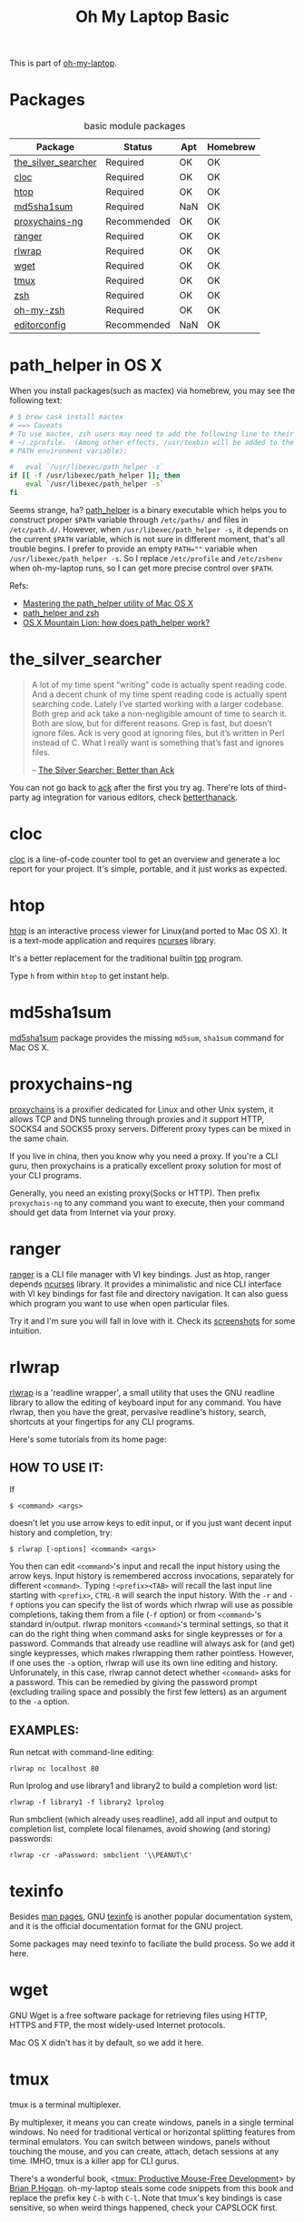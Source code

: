 #+TITLE: Oh My Laptop Basic
#+OPTIONS: toc:nil num:nil ^:nil

This is part of [[https://github.com/xiaohanyu/oh-my-laptop][oh-my-laptop]].

* Packages

#+NAME: basic-packages
#+CAPTION: basic module packages
| Package             | Status      | Apt | Homebrew |
|---------------------+-------------+-----+----------|
| [[https://github.com/ggreer/the_silver_searcher][the_silver_searcher]] | Required    | OK  | OK       |
| [[http://cloc.sourceforge.net/][cloc]]                | Required    | OK  | OK       |
| [[http://hisham.hm/htop/index.php][htop]]                | Required    | OK  | OK       |
| [[http://www.microbrew.org/tools/md5sha1sum/][md5sha1sum]]          | Required    | NaN | OK       |
| [[http://sourceforge.net/projects/proxychains-ng/][proxychains-ng]]      | Recommended | OK  | OK       |
| [[http://ranger.nongnu.org/][ranger]]              | Required    | OK  | OK       |
| [[https://github.com/hanslub42/rlwrap][rlwrap]]              | Required    | OK  | OK       |
| [[https://www.gnu.org/software/wget/][wget]]                | Required    | OK  | OK       |
| [[https://developer.apple.com/xcode/][tmux]]                | Required    | OK  | OK       |
| [[http://www.zsh.org/][zsh]]                 | Required    | OK  | OK       |
| [[https://github.com/robbyrussell/oh-my-zsh][oh-my-zsh]]           | Required    | OK  | OK       |
| [[http://editorconfig.org/][editorconfig]]        | Recommended | NaN | OK       |

* path_helper in OS X

When you install packages(such as mactex) via homebrew, you may see the
following text:

#+BEGIN_SRC sh
# $ brew cask install mactex
# ==> Caveats
# To use mactex, zsh users may need to add the following line to their
# ~/.zprofile.  (Among other effects, /usr/texbin will be added to the
# PATH environment variable):

#   eval `/usr/libexec/path_helper -s`
if [[ -f /usr/libexec/path_helper ]]; then
    eval `/usr/libexec/path_helper -s`
fi
#+END_SRC

Seems strange, ha? [[https://developer.apple.com/library/mac/documentation/Darwin/Reference/ManPages/man8/path_helper.8.html][path_helper]] is a binary executable which helps you to
construct proper ~$PATH~ variable through ~/etc/paths/~ and files in
~/etc/path.d/~. However, when ~/usr/libexec/path_helper -s~, it depends on the
current ~$PATH~ variable, which is not sure in different moment, that's all
trouble begins. I prefer to provide an empty ~PATH=""~ variable when
~/usr/libexec/path_helper -s~. So I replace ~/etc/profile~ and ~/etc/zshenv~
when oh-my-laptop runs, so I can get more precise control over ~$PATH~.

Refs:

- [[http://www.softec.lu/site/DevelopersCorner/MasteringThePathHelper][Mastering the path_helper utility of Mac OS X]]
- [[http://unix.stackexchange.com/questions/22979/path-helper-and-zsh][path_helper and zsh]]
- [[http://stackoverflow.com/questions/12409270/os-x-mountain-lion-how-does-path-helper-work][OS X Mountain Lion: how does path_helper work?]]

* the_silver_searcher

#+BEGIN_QUOTE
A lot of my time spent “writing” code is actually spent reading code. And a
decent chunk of my time spent reading code is actually spent searching
code. Lately I’ve started working with a larger codebase. Both grep and ack
take a non-negligible amount of time to search it. Both are slow, but for
different reasons. Grep is fast, but doesn’t ignore files. Ack is very good
at ignoring files, but it’s written in Perl instead of C. What I really want is
something that’s fast and ignores files.

-- [[http://geoff.greer.fm/2011/12/27/the-silver-searcher-better-than-ack/][The Silver Searcher: Better than Ack]]
#+END_QUOTE

You can not go back to [[http://beyondgrep.com][ack]] after the first you try ag. There're lots of
third-party ag integration for various editors, check [[http://betterthanack.com/][betterthanack]].

* cloc

[[http://cloc.sourceforge.net/][cloc]] is a line-of-code counter tool to get an overview and generate a loc
report for your project. It's simple, portable, and it just works as expected.

* htop

[[http://hisham.hm/htop/index.php][htop]] is an interactive process viewer for Linux(and ported to Mac OS X). It is
a text-mode application and requires [[http://en.wikipedia.org/wiki/Ncurses][ncurses]] library.

It's a better replacement for the traditional builtin [[http://en.wikipedia.org/wiki/Top_(software)][top]] program.

Type =h= from within =htop= to get instant help.

* md5sha1sum

[[http://www.microbrew.org/tools/md5sha1sum/][md5sha1sum]] package provides the missing =md5sum=, =sha1sum= command for Mac OS
X.

* proxychains-ng

[[http://sourceforge.net/projects/proxychains-ng/][proxychains]] is a proxifier dedicated for Linux and other Unix system, it allows
TCP and DNS tunneling through proxies and it support HTTP, SOCKS4 and SOCKS5
proxy servers. Different proxy types can be mixed in the same chain.

If you live in china, then you know why you need a proxy. If you're a CLI guru,
then proxychains is a pratically excellent proxy solution for most of your CLI
programs.

Generally, you need an existing proxy(Socks or HTTP). Then prefix
=proxychais-ng= to any command you want to execute, then your command should
get data from Internet via your proxy.

* ranger

[[http://ranger.nongnu.org/][ranger]] is a CLI file manager with VI key bindings. Just as htop, ranger depends
[[http://en.wikipedia.org/wiki/Ncurses][ncurses]] library. It provides a minimalistic and nice CLI interface with VI key
bindings for fast file and directory navigation. It can also guess which
program you want to use when open particular files.

Try it and I'm sure you will fall in love with it. Check its [[http://ranger.nongnu.org/screenshots.html][screenshots]] for
some intuition.

* rlwrap

[[https://github.com/hanslub42/rlwrap][rlwrap]] is a 'readline wrapper', a small utility that uses the GNU readline
library to allow the editing of keyboard input for any command. You have
rlwrap, then you have the great, pervasive readline's history, search,
shortcuts at your fingertips for any CLI programs.

Here's some tutorials from its home page:

** HOW TO USE IT:

If

#+BEGIN_SRC
$ <command> <args>
#+END_SRC

doesn't let you use arrow keys to edit input, or if you just want decent input
history and completion, try:

#+BEGIN_SRC
$ rlwrap [-options] <command> <args>
#+END_SRC

You then can edit =<command>='s input and recall the input history using the
arrow keys.  Input history is remembered accross invocations, separately for
different =<command>=. Typing =!<prefix><TAB>= will recall the last input line
starting with =<prefix>=, =CTRL-R= will search the input history.  With the
=-r= and =-f= options you can specify the list of words which rlwrap will use
as possible completions, taking them from a file (=-f= option) or from
=<command>='s standard in/output.  rlwrap monitors =<command>='s terminal settings,
so that it can do the right thing when command asks for single keypresses or
for a password.  Commands that already use readline will always ask for (and
get) single keypresses, which makes rlwrapping them rather pointless. However,
if one uses the =-a= option, rlwrap will use its own line editing and
history. Unforunately, in this case, rlwrap cannot detect whether =<command>=
asks for a password. This can be remedied by giving the password prompt
(excluding trailing space and possibly the first few letters) as an argument to
the =-a= option.

** EXAMPLES:
Run netcat with command-line editing:

#+BEGIN_SRC
rlwrap nc localhost 80
#+END_SRC

Run lprolog and use library1 and library2 to build a completion word
list:

#+BEGIN_SRC
rlwrap -f library1 -f library2 lprolog
#+END_SRC

Run smbclient (which already uses readline), add all input and output
to completion list, complete local filenames, avoid showing (and
storing) passwords:

#+BEGIN_SRC
rlwrap -cr -aPassword: smbclient '\\PEANUT\C'
#+END_SRC
* texinfo

Besides [[http://en.wikipedia.org/wiki/Man_page][man pages]], GNU [[http://www.gnu.org/software/texinfo/][texinfo]] is another popular documentation system, and it
is the official documentation format for the GNU project.

Some packages may need texinfo to faciliate the build process. So we add it
here.

* wget

GNU Wget is a free software package for retrieving files using HTTP, HTTPS and
FTP, the most widely-used Internet protocols.

Mac OS X didn't has it by default, so we add it here.
* tmux

tmux is a terminal multiplexer.

By multiplexer, it means you can create windows, panels in a single terminal
windows. No need for traditional vertical or horizontal splitting features from
terminal emulators. You can switch between windows, panels without touching the
mouse, and you can create, attach, detach sessions at any time. IMHO, tmux is a
killer app for CLI gurus.

There's a wonderful book, <[[https://pragprog.com/book/bhtmux/tmux][tmux: Productive Mouse-Free Development]]> by [[http://bphogan.com/][Brian
P.Hogan]]. oh-my-laptop steals some code snippets from this book and replace the
prefix key =C-b= with =C-l=. Note that tmux's key bindings is case sensitive,
so when weird things happened, check your CAPSLOCK first.

* zsh and oh-my-zsh

[[http://www.zsh.org/][zsh]] is a shell designed for interactive use. Many of the useful features of
bash, ksh, and tcsh were incorporated into zsh; many original features were
added. Check the following posts to get some knowledge about why zsh is a much
more cooler option than bash:

- [[http://code.joejag.com/2014/why-zsh.html][My favourite Zsh features]]
- [[http://mikebuss.com/2014/02/02/a-beautiful-productive-terminal-experience/][A Beautifully Productive Terminal Experience]]
- [[http://mikegrouchy.com/blog/2012/01/zsh-is-your-friend.html][Zsh is your friend]]

[[http://ohmyz.sh][oh-my-zsh]] is a community-driven framework for managing your zsh
configuration. Includes 180+ optional [[https://github.com/robbyrussell/oh-my-zsh/wiki/Plugins][plugins]] (rails, git, OS X, hub,
capistrano, brew, ant, php, python, etc), over 120 [[https://github.com/robbyrussell/oh-my-zsh/wiki/Themes][themes]] to spice up your
morning, and an auto-update tool so that makes it easy to keep up with the
latest updates from the community.

* editorconfig

We live in a world with multiple editors or IDEs, and often we need
collaboration with others. [[http://editorconfig.org/][EditorConfig]] helps developers define and maintain
consistent coding styles between different editors and IDEs. The EditorConfig
project consists of a file format for defining coding styles and a collection
of text editor plugins that enable editors to read the file format and adhere
to defined styles. EditorConfig files are easily readable and they work nicely
with version control systems.

Check [[https://github.com/editorconfig/editorconfig-core-c/blob/master/INSTALL.md][github]] for detailed installation instructions.
